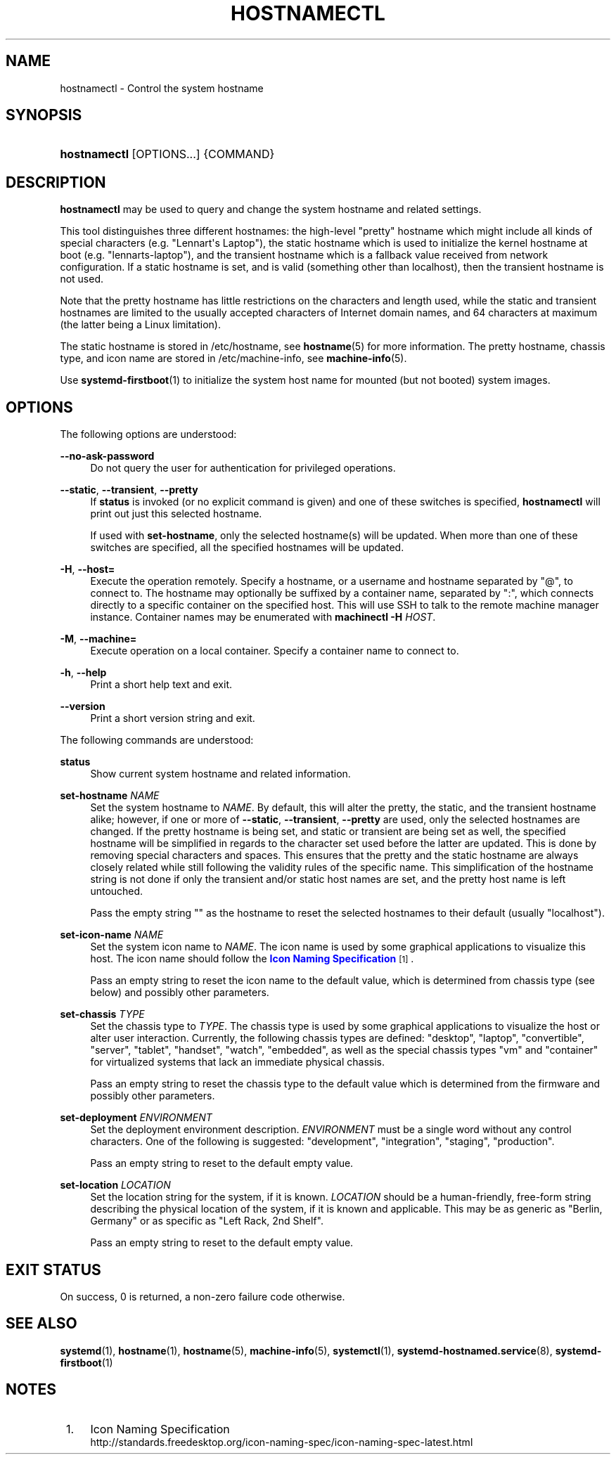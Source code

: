 '\" t
.TH "HOSTNAMECTL" "1" "" "systemd 235" "hostnamectl"
.\" -----------------------------------------------------------------
.\" * Define some portability stuff
.\" -----------------------------------------------------------------
.\" ~~~~~~~~~~~~~~~~~~~~~~~~~~~~~~~~~~~~~~~~~~~~~~~~~~~~~~~~~~~~~~~~~
.\" http://bugs.debian.org/507673
.\" http://lists.gnu.org/archive/html/groff/2009-02/msg00013.html
.\" ~~~~~~~~~~~~~~~~~~~~~~~~~~~~~~~~~~~~~~~~~~~~~~~~~~~~~~~~~~~~~~~~~
.ie \n(.g .ds Aq \(aq
.el       .ds Aq '
.\" -----------------------------------------------------------------
.\" * set default formatting
.\" -----------------------------------------------------------------
.\" disable hyphenation
.nh
.\" disable justification (adjust text to left margin only)
.ad l
.\" -----------------------------------------------------------------
.\" * MAIN CONTENT STARTS HERE *
.\" -----------------------------------------------------------------
.SH "NAME"
hostnamectl \- Control the system hostname
.SH "SYNOPSIS"
.HP \w'\fBhostnamectl\fR\ 'u
\fBhostnamectl\fR [OPTIONS...] {COMMAND}
.SH "DESCRIPTION"
.PP
\fBhostnamectl\fR
may be used to query and change the system hostname and related settings\&.
.PP
This tool distinguishes three different hostnames: the high\-level "pretty" hostname which might include all kinds of special characters (e\&.g\&. "Lennart\*(Aqs Laptop"), the static hostname which is used to initialize the kernel hostname at boot (e\&.g\&. "lennarts\-laptop"), and the transient hostname which is a fallback value received from network configuration\&. If a static hostname is set, and is valid (something other than localhost), then the transient hostname is not used\&.
.PP
Note that the pretty hostname has little restrictions on the characters and length used, while the static and transient hostnames are limited to the usually accepted characters of Internet domain names, and 64 characters at maximum (the latter being a Linux limitation)\&.
.PP
The static hostname is stored in
/etc/hostname, see
\fBhostname\fR(5)
for more information\&. The pretty hostname, chassis type, and icon name are stored in
/etc/machine\-info, see
\fBmachine-info\fR(5)\&.
.PP
Use
\fBsystemd-firstboot\fR(1)
to initialize the system host name for mounted (but not booted) system images\&.
.SH "OPTIONS"
.PP
The following options are understood:
.PP
\fB\-\-no\-ask\-password\fR
.RS 4
Do not query the user for authentication for privileged operations\&.
.RE
.PP
\fB\-\-static\fR, \fB\-\-transient\fR, \fB\-\-pretty\fR
.RS 4
If
\fBstatus\fR
is invoked (or no explicit command is given) and one of these switches is specified,
\fBhostnamectl\fR
will print out just this selected hostname\&.
.sp
If used with
\fBset\-hostname\fR, only the selected hostname(s) will be updated\&. When more than one of these switches are specified, all the specified hostnames will be updated\&.
.RE
.PP
\fB\-H\fR, \fB\-\-host=\fR
.RS 4
Execute the operation remotely\&. Specify a hostname, or a username and hostname separated by
"@", to connect to\&. The hostname may optionally be suffixed by a container name, separated by
":", which connects directly to a specific container on the specified host\&. This will use SSH to talk to the remote machine manager instance\&. Container names may be enumerated with
\fBmachinectl \-H \fR\fB\fIHOST\fR\fR\&.
.RE
.PP
\fB\-M\fR, \fB\-\-machine=\fR
.RS 4
Execute operation on a local container\&. Specify a container name to connect to\&.
.RE
.PP
\fB\-h\fR, \fB\-\-help\fR
.RS 4
Print a short help text and exit\&.
.RE
.PP
\fB\-\-version\fR
.RS 4
Print a short version string and exit\&.
.RE
.PP
The following commands are understood:
.PP
\fBstatus\fR
.RS 4
Show current system hostname and related information\&.
.RE
.PP
\fBset\-hostname \fR\fB\fINAME\fR\fR
.RS 4
Set the system hostname to
\fINAME\fR\&. By default, this will alter the pretty, the static, and the transient hostname alike; however, if one or more of
\fB\-\-static\fR,
\fB\-\-transient\fR,
\fB\-\-pretty\fR
are used, only the selected hostnames are changed\&. If the pretty hostname is being set, and static or transient are being set as well, the specified hostname will be simplified in regards to the character set used before the latter are updated\&. This is done by removing special characters and spaces\&. This ensures that the pretty and the static hostname are always closely related while still following the validity rules of the specific name\&. This simplification of the hostname string is not done if only the transient and/or static host names are set, and the pretty host name is left untouched\&.
.sp
Pass the empty string
""
as the hostname to reset the selected hostnames to their default (usually
"localhost")\&.
.RE
.PP
\fBset\-icon\-name \fR\fB\fINAME\fR\fR
.RS 4
Set the system icon name to
\fINAME\fR\&. The icon name is used by some graphical applications to visualize this host\&. The icon name should follow the
\m[blue]\fBIcon Naming Specification\fR\m[]\&\s-2\u[1]\d\s+2\&.
.sp
Pass an empty string to reset the icon name to the default value, which is determined from chassis type (see below) and possibly other parameters\&.
.RE
.PP
\fBset\-chassis \fR\fB\fITYPE\fR\fR
.RS 4
Set the chassis type to
\fITYPE\fR\&. The chassis type is used by some graphical applications to visualize the host or alter user interaction\&. Currently, the following chassis types are defined:
"desktop",
"laptop",
"convertible",
"server",
"tablet",
"handset",
"watch",
"embedded", as well as the special chassis types
"vm"
and
"container"
for virtualized systems that lack an immediate physical chassis\&.
.sp
Pass an empty string to reset the chassis type to the default value which is determined from the firmware and possibly other parameters\&.
.RE
.PP
\fBset\-deployment \fR\fB\fIENVIRONMENT\fR\fR
.RS 4
Set the deployment environment description\&.
\fIENVIRONMENT\fR
must be a single word without any control characters\&. One of the following is suggested:
"development",
"integration",
"staging",
"production"\&.
.sp
Pass an empty string to reset to the default empty value\&.
.RE
.PP
\fBset\-location \fR\fB\fILOCATION\fR\fR
.RS 4
Set the location string for the system, if it is known\&.
\fILOCATION\fR
should be a human\-friendly, free\-form string describing the physical location of the system, if it is known and applicable\&. This may be as generic as
"Berlin, Germany"
or as specific as
"Left Rack, 2nd Shelf"\&.
.sp
Pass an empty string to reset to the default empty value\&.
.RE
.SH "EXIT STATUS"
.PP
On success, 0 is returned, a non\-zero failure code otherwise\&.
.SH "SEE ALSO"
.PP
\fBsystemd\fR(1),
\fBhostname\fR(1),
\fBhostname\fR(5),
\fBmachine-info\fR(5),
\fBsystemctl\fR(1),
\fBsystemd-hostnamed.service\fR(8),
\fBsystemd-firstboot\fR(1)
.SH "NOTES"
.IP " 1." 4
Icon Naming Specification
.RS 4
\%http://standards.freedesktop.org/icon-naming-spec/icon-naming-spec-latest.html
.RE
